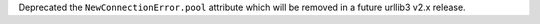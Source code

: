 Deprecated the ``NewConnectionError.pool`` attribute which will be removed in a future urllib3 v2.x release.